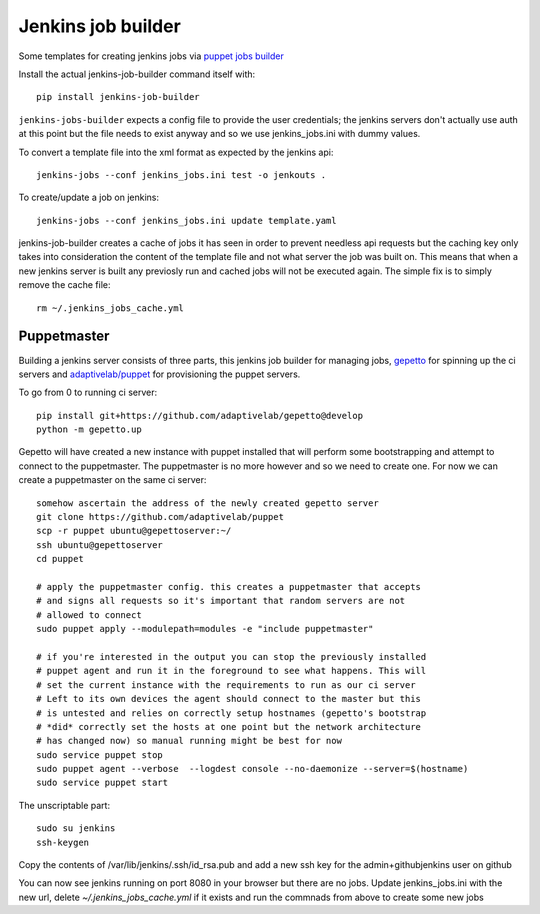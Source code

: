 Jenkins job builder
===================

Some templates for creating jenkins jobs via `puppet jobs builder
<http://ci.openstack.org/jenkins-job-builder/index.html>`_


Install the actual jenkins-job-builder command itself with::

    pip install jenkins-job-builder


``jenkins-jobs-builder`` expects a config file to provide the user credentials;
the jenkins servers don't actually use auth at this point but the file needs to
exist anyway and so we use jenkins_jobs.ini with dummy values.


To convert a template file into the xml format as expected by the jenkins api::

    jenkins-jobs --conf jenkins_jobs.ini test -o jenkouts .


To create/update a job on jenkins::

    jenkins-jobs --conf jenkins_jobs.ini update template.yaml


jenkins-job-builder creates a cache of jobs it has seen in order to prevent
needless api requests but the caching key only takes into consideration the
content of the template file and not what server the job was built on. This
means that when a new jenkins server is built any previosly run and cached jobs
will not be executed again. The simple fix is to simply remove the cache file::

    rm ~/.jenkins_jobs_cache.yml


Puppetmaster
~~~~~~~~~~~~

Building a jenkins server consists of three parts, this jenkins job builder
for managing jobs, `gepetto <https://github.com/adaptivelab/gepetto>`_ for
spinning up the ci servers and `adaptivelab/puppet
<https://github.com/adaptivelab/puppet>`_ for provisioning the puppet servers.

To go from 0 to running ci server::

    pip install git+https://github.com/adaptivelab/gepetto@develop
    python -m gepetto.up

Gepetto will have created a new instance with puppet installed that will
perform some bootstrapping and attempt to connect to the puppetmaster. The
puppetmaster is no more however and so we need to create one. For now we can
create a puppetmaster on the same ci server::

    somehow ascertain the address of the newly created gepetto server
    git clone https://github.com/adaptivelab/puppet
    scp -r puppet ubuntu@gepettoserver:~/
    ssh ubuntu@gepettoserver
    cd puppet

    # apply the puppetmaster config. this creates a puppetmaster that accepts
    # and signs all requests so it's important that random servers are not
    # allowed to connect
    sudo puppet apply --modulepath=modules -e "include puppetmaster"

    # if you're interested in the output you can stop the previously installed
    # puppet agent and run it in the foreground to see what happens. This will
    # set the current instance with the requirements to run as our ci server
    # Left to its own devices the agent should connect to the master but this
    # is untested and relies on correctly setup hostnames (gepetto's bootstrap
    # *did* correctly set the hosts at one point but the network architecture
    # has changed now) so manual running might be best for now
    sudo service puppet stop
    sudo puppet agent --verbose  --logdest console --no-daemonize --server=$(hostname)
    sudo service puppet start

The unscriptable part::

    sudo su jenkins
    ssh-keygen

Copy the contents of /var/lib/jenkins/.ssh/id_rsa.pub and add a new ssh key
for the admin+githubjenkins user on github

You can now see jenkins running on port 8080 in your browser but there are no
jobs. Update jenkins_jobs.ini with the new url, delete
`~/.jenkins_jobs_cache.yml` if it exists and run the commnads from above to
create some new jobs
